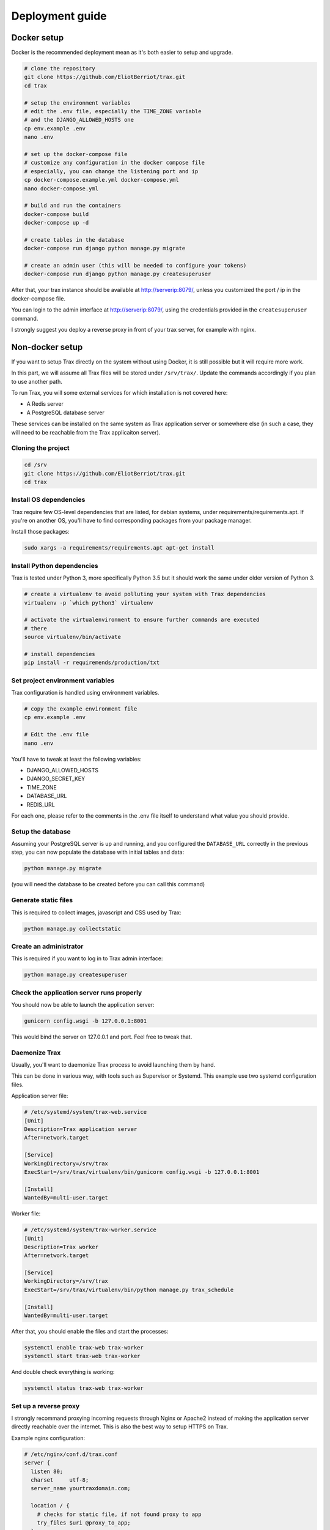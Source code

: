 Deployment guide
=================


Docker setup
************

Docker is the recommended deployment mean as it's both easier to setup and upgrade.

.. code-block:: shell

    # clone the repository
    git clone https://github.com/EliotBerriot/trax.git
    cd trax

    # setup the environment variables
    # edit the .env file, especially the TIME_ZONE variable
    # and the DJANGO_ALLOWED_HOSTS one
    cp env.example .env
    nano .env

    # set up the docker-compose file
    # customize any configuration in the docker compose file
    # especially, you can change the listening port and ip
    cp docker-compose.example.yml docker-compose.yml
    nano docker-compose.yml

    # build and run the containers
    docker-compose build
    docker-compose up -d

    # create tables in the database
    docker-compose run django python manage.py migrate

    # create an admin user (this will be needed to configure your tokens)
    docker-compose run django python manage.py createsuperuser

After that, your trax instance should be available at http://serverip:8079/, unless you customized the port / ip in the docker-compose file.

You can login to the admin interface at http://serverip:8079/, using the credentials provided in the ``createsuperuser`` command.

I strongly suggest you deploy a reverse proxy in front of your trax server, for example with nginx.

Non-docker setup
*********************

If you want to setup Trax directly on the system without using Docker, it is still possible but it will require more work.

In this part, we will assume all Trax files will be stored under ``/srv/trax/``. Update the commands accordingly if you plan to use another path.

To run Trax, you will some external services for which installation is not covered here:

- A Redis server
- A PostgreSQL database server

These services can be installed on the same system as Trax application server or somewhere else (in such a case, they will need to be reachable from the Trax applicaiton server).

Cloning the project
-------------------

.. code-block:: shell

    cd /srv
    git clone https://github.com/EliotBerriot/trax.git
    cd trax

Install OS dependencies
-----------------------

Trax require few OS-level dependencies that are listed, for debian systems, under requirements/requirements.apt. If you're on another OS, you'll have to find corresponding packages from your package manager.

Install those packages:

.. code-block:: shell

    sudo xargs -a requirements/requirements.apt apt-get install

Install Python dependencies
----------------------------

Trax is tested under Python 3, more specifically Python 3.5 but it should work the same under older version of Python 3.

.. code-block:: shell

    # create a virtualenv to avoid polluting your system with Trax dependencies
    virtualenv -p `which python3` virtualenv

    # activate the virtualenvironment to ensure further commands are executed
    # there
    source virtualenv/bin/activate

    # install dependencies
    pip install -r requiremends/production/txt

Set project environment variables
----------------------------------

Trax configuration is handled using environment variables.

.. code-block:: shell

    # copy the example environment file
    cp env.example .env

    # Edit the .env file
    nano .env

You'll have to tweak at least the following variables:

- DJANGO_ALLOWED_HOSTS
- DJANGO_SECRET_KEY
- TIME_ZONE
- DATABASE_URL
- REDIS_URL

For each one, please refer to the comments in the .env file itself to understand what value you should provide.


Setup the database
------------------

Assuming your PostgreSQL server is up and running, and you configured the ``DATABASE_URL`` correctly in the previous step, you can now populate the database with initial tables and data:

.. code-block:: shell

    python manage.py migrate

(you will need the database to be created before you can call this command)

Generate static files
---------------------

This is required to collect images, javascript and CSS used by Trax:

.. code-block:: shell

    python manage.py collectstatic

Create an administrator
-----------------------

This is required if you want to log in to Trax admin interface:

.. code-block:: shell

    python manage.py createsuperuser

Check the application server runs properly
------------------------------------------

You should now be able to launch the application server:

.. code-block:: shell

    gunicorn config.wsgi -b 127.0.0.1:8001

This would bind the server on 127.0.0.1 and port. Feel free to tweak that.

Daemonize Trax
---------------

Usually, you'll want to daemonize Trax process to avoid launching them by hand.

This can be done in various way, with tools such as Supervisor or Systemd. This example use two systemd configuration files.

Application server file:

.. code-block:: shell

    # /etc/systemd/system/trax-web.service
    [Unit]
    Description=Trax application server
    After=network.target

    [Service]
    WorkingDirectory=/srv/trax
    ExecStart=/srv/trax/virtualenv/bin/gunicorn config.wsgi -b 127.0.0.1:8001

    [Install]
    WantedBy=multi-user.target

Worker file:

.. code-block:: shell

    # /etc/systemd/system/trax-worker.service
    [Unit]
    Description=Trax worker
    After=network.target

    [Service]
    WorkingDirectory=/srv/trax
    ExecStart=/srv/trax/virtualenv/bin/python manage.py trax_schedule

    [Install]
    WantedBy=multi-user.target

After that, you should enable the files and start the processes:

.. code-block:: shell

    systemctl enable trax-web trax-worker
    systemctl start trax-web trax-worker

And double check everything is working:

.. code-block:: shell

    systemctl status trax-web trax-worker

Set up a reverse proxy
-----------------------

I strongly recommand proxying incoming requests through Nginx or Apache2 instead of making the application server
directly reachable over the internet. This is also the best way to setup HTTPS on Trax.

Example nginx configuration:

.. code-block:: shell

    # /etc/nginx/conf.d/trax.conf
    server {
      listen 80;
      charset     utf-8;
      server_name yourtraxdomain.com;

      location / {
        # checks for static file, if not found proxy to app
        try_files $uri @proxy_to_app;
      }

      # cookiecutter-django app
      location @proxy_to_app {
        proxy_set_header X-Forwarded-For $proxy_add_x_forwarded_for;
        proxy_set_header Host $http_host;
        proxy_redirect off;

        # update this depending of the adress/port used in your setup
        proxy_pass   http://127.0.0.1:8001;
      }
    }

Remember to restart your nginx instance to load this new configuration:

.. code-block:: shell

    service nginx restart


Initial configuration
*********************

In this part, we will assume your mattermost server is available at http://mattermost and your trax server at http://trax.

Mattermost configuration
------------------------

Head over your mattermost server so you can setup the trax integration.

In the system console, you will have to enable incoming webhooks and slash commands for the trax integration to work.

After that, you have to configure two integrations:

1. A slash command, pointing to ``http://trax/trax/slash``, so mattermost users can interact with trax using a slash command (I recommand ``trax`` as the trigger word but you can use something else). Copy the validation token, it will be useful
2. (optionnal) an incoming webhook, so that trax can send reminders in mattermost channels. Also copy the webhook URL.

Trax configuration
------------------

Log in with your superuser credentials at http://trax/admin/, and visit the `Global preferences <http://trax/admin/dynamic_preferences/globalpreferencemodel/>`_ section. This is the place where you'll have to input your trax instance settings:

1. ``trax__slash_command_token``: input the validation token you got from the mattermost step
2. ``trax__webhook_url``: input the webhook URL you got from the mattermost step

Final checks
------------

After that, you should be able to interact with trax within mattermost using the trigger word you choosed::

    /trax help

You should see a list of available commands.

You can now head over :doc:`/user-guide`.

Upgrading to a newer version
****************************

Upgrading to a newer version is done as follows:

.. code-block:: shell

    git pull
    git checkout <tag_or_commit>
    docker-compose up -d --build

